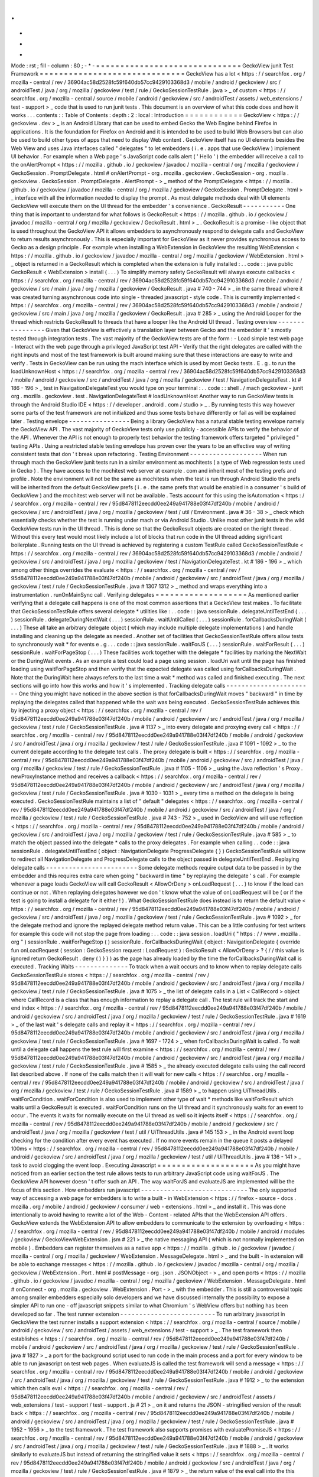 .
.
-
*
-
Mode
:
rst
;
fill
-
column
:
80
;
-
*
-
=
=
=
=
=
=
=
=
=
=
=
=
=
=
=
=
=
=
=
=
=
=
=
=
=
=
=
=
=
=
GeckoView
junit
Test
Framework
=
=
=
=
=
=
=
=
=
=
=
=
=
=
=
=
=
=
=
=
=
=
=
=
=
=
=
=
=
=
GeckoView
has
a
lot
<
https
:
/
/
searchfox
.
org
/
mozilla
-
central
/
rev
/
36904ac58d2528fc59f640db57cc9429103368d3
/
mobile
/
android
/
geckoview
/
src
/
androidTest
/
java
/
org
/
mozilla
/
geckoview
/
test
/
rule
/
GeckoSessionTestRule
.
java
>
_
of
custom
<
https
:
/
/
searchfox
.
org
/
mozilla
-
central
/
source
/
mobile
/
android
/
geckoview
/
src
/
androidTest
/
assets
/
web_extensions
/
test
-
support
>
_
code
that
is
used
to
run
junit
tests
.
This
document
is
an
overview
of
what
this
code
does
and
how
it
works
.
.
.
contents
:
:
Table
of
Contents
:
depth
:
2
:
local
:
Introduction
=
=
=
=
=
=
=
=
=
=
=
=
GeckoView
<
https
:
/
/
geckoview
.
dev
>
_
is
an
Android
Library
that
can
be
used
to
embed
Gecko
the
Web
Engine
behind
Firefox
in
applications
.
It
is
the
foundation
for
Firefox
on
Android
and
it
is
intended
to
be
used
to
build
Web
Browsers
but
can
also
be
used
to
build
other
types
of
apps
that
need
to
display
Web
content
.
GeckoView
itself
has
no
UI
elements
besides
the
Web
View
and
uses
Java
interfaces
called
"
delegates
"
to
let
embedders
(
i
.
e
.
apps
that
use
GeckoView
)
implement
UI
behavior
.
For
example
when
a
Web
page
'
s
JavaScript
code
calls
alert
(
'
Hello
'
)
the
embedder
will
receive
a
call
to
the
onAlertPrompt
<
https
:
/
/
mozilla
.
github
.
io
/
geckoview
/
javadoc
/
mozilla
-
central
/
org
/
mozilla
/
geckoview
/
GeckoSession
.
PromptDelegate
.
html
#
onAlertPrompt
-
org
.
mozilla
.
geckoview
.
GeckoSession
-
org
.
mozilla
.
geckoview
.
GeckoSession
.
PromptDelegate
.
AlertPrompt
-
>
_
method
of
the
PromptDelegate
<
https
:
/
/
mozilla
.
github
.
io
/
geckoview
/
javadoc
/
mozilla
-
central
/
org
/
mozilla
/
geckoview
/
GeckoSession
.
PromptDelegate
.
html
>
_
interface
with
all
the
information
needed
to
display
the
prompt
.
As
most
delegate
methods
deal
with
UI
elements
GeckoView
will
execute
them
on
the
UI
thread
for
the
embedder
'
s
convenience
.
GeckoResult
-
-
-
-
-
-
-
-
-
-
-
One
thing
that
is
important
to
understand
for
what
follows
is
GeckoResult
<
https
:
/
/
mozilla
.
github
.
io
/
geckoview
/
javadoc
/
mozilla
-
central
/
org
/
mozilla
/
geckoview
/
GeckoResult
.
html
>
_
.
GeckoResult
is
a
promise
-
like
object
that
is
used
throughout
the
GeckoView
API
it
allows
embedders
to
asynchronously
respond
to
delegate
calls
and
GeckoView
to
return
results
asynchronously
.
This
is
especially
important
for
GeckoView
as
it
never
provides
synchronous
access
to
Gecko
as
a
design
principle
.
For
example
when
installing
a
WebExtension
in
GeckoView
the
resulting
WebExtension
<
https
:
/
/
mozilla
.
github
.
io
/
geckoview
/
javadoc
/
mozilla
-
central
/
org
/
mozilla
/
geckoview
/
WebExtension
.
html
>
_
object
is
returned
in
a
GeckoResult
which
is
completed
when
the
extension
is
fully
installed
:
.
.
code
:
:
java
public
GeckoResult
<
WebExtension
>
install
(
.
.
.
)
To
simplify
memory
safety
GeckoResult
will
always
execute
callbacks
<
https
:
/
/
searchfox
.
org
/
mozilla
-
central
/
rev
/
36904ac58d2528fc59f640db57cc9429103368d3
/
mobile
/
android
/
geckoview
/
src
/
main
/
java
/
org
/
mozilla
/
geckoview
/
GeckoResult
.
java
#
740
-
744
>
_
in
the
same
thread
where
it
was
created
turning
asynchronous
code
into
single
-
threaded
javascript
-
style
code
.
This
is
currently
implemented
<
https
:
/
/
searchfox
.
org
/
mozilla
-
central
/
rev
/
36904ac58d2528fc59f640db57cc9429103368d3
/
mobile
/
android
/
geckoview
/
src
/
main
/
java
/
org
/
mozilla
/
geckoview
/
GeckoResult
.
java
#
285
>
_
using
the
Android
Looper
for
the
thread
which
restricts
GeckoResult
to
threads
that
have
a
looper
like
the
Android
UI
thread
.
Testing
overview
-
-
-
-
-
-
-
-
-
-
-
-
-
-
-
-
Given
that
GeckoView
is
effectively
a
translation
layer
between
Gecko
and
the
embedder
it
'
s
mostly
tested
through
integration
tests
.
The
vast
majority
of
the
GeckoView
tests
are
of
the
form
:
-
Load
simple
test
web
page
-
Interact
with
the
web
page
through
a
privileged
JavaScript
test
API
-
Verify
that
the
right
delegates
are
called
with
the
right
inputs
and
most
of
the
test
framework
is
built
around
making
sure
that
these
interactions
are
easy
to
write
and
verify
.
Tests
in
GeckoView
can
be
run
using
the
mach
interface
which
is
used
by
most
Gecko
tests
.
E
.
g
.
to
run
the
loadUnknownHost
<
https
:
/
/
searchfox
.
org
/
mozilla
-
central
/
rev
/
36904ac58d2528fc59f640db57cc9429103368d3
/
mobile
/
android
/
geckoview
/
src
/
androidTest
/
java
/
org
/
mozilla
/
geckoview
/
test
/
NavigationDelegateTest
.
kt
#
186
-
196
>
_
test
in
NavigationDelegateTest
you
would
type
on
your
terminal
:
.
.
code
:
:
shell
.
/
mach
geckoview
-
junit
org
.
mozilla
.
geckoview
.
test
.
NavigationDelegateTest
#
loadUnknownHost
Another
way
to
run
GeckoView
tests
is
through
the
Android
Studio
IDE
<
https
:
/
/
developer
.
android
.
com
/
studio
>
_
.
By
running
tests
this
way
however
some
parts
of
the
test
framework
are
not
initialized
and
thus
some
tests
behave
differently
or
fail
as
will
be
explained
later
.
Testing
envelope
-
-
-
-
-
-
-
-
-
-
-
-
-
-
-
-
Being
a
library
GeckoView
has
a
natural
stable
testing
envelope
namely
the
GeckoView
API
.
The
vast
majority
of
GeckoView
tests
only
use
publicly
-
accessible
APIs
to
verify
the
behavior
of
the
API
.
Whenever
the
API
is
not
enough
to
properly
test
behavior
the
testing
framework
offers
targeted
"
privileged
"
testing
APIs
.
Using
a
restricted
stable
testing
envelope
has
proven
over
the
years
to
be
an
effective
way
of
writing
consistent
tests
that
don
'
t
break
upon
refactoring
.
Testing
Environment
-
-
-
-
-
-
-
-
-
-
-
-
-
-
-
-
-
-
-
When
run
through
mach
the
GeckoView
junit
tests
run
in
a
similar
environment
as
mochitests
(
a
type
of
Web
regression
tests
used
in
Gecko
)
.
They
have
access
to
the
mochitest
web
server
at
example
.
com
and
inherit
most
of
the
testing
prefs
and
profile
.
Note
the
environment
will
not
be
the
same
as
mochitests
when
the
test
is
run
through
Android
Studio
the
prefs
will
be
inherited
from
the
default
GeckoView
prefs
(
i
.
e
.
the
same
prefs
that
would
be
enabled
in
a
consumer
'
s
build
of
GeckoView
)
and
the
mochitest
web
server
will
not
be
available
.
Tests
account
for
this
using
the
isAutomation
<
https
:
/
/
searchfox
.
org
/
mozilla
-
central
/
rev
/
95d8478112eecdd0ee249a941788e03f47df240b
/
mobile
/
android
/
geckoview
/
src
/
androidTest
/
java
/
org
/
mozilla
/
geckoview
/
test
/
util
/
Environment
.
java
#
36
-
38
>
_
check
which
essentially
checks
whether
the
test
is
running
under
mach
or
via
Android
Studio
.
Unlike
most
other
junit
tests
in
the
wild
GeckoView
tests
run
in
the
UI
thread
.
This
is
done
so
that
the
GeckoResult
objects
are
created
on
the
right
thread
.
Without
this
every
test
would
most
likely
include
a
lot
of
blocks
that
run
code
in
the
UI
thread
adding
significant
boilerplate
.
Running
tests
on
the
UI
thread
is
achieved
by
registering
a
custom
TestRule
called
GeckoSessionTestRule
<
https
:
/
/
searchfox
.
org
/
mozilla
-
central
/
rev
/
36904ac58d2528fc59f640db57cc9429103368d3
/
mobile
/
android
/
geckoview
/
src
/
androidTest
/
java
/
org
/
mozilla
/
geckoview
/
test
/
NavigationDelegateTest
.
kt
#
186
-
196
>
_
which
among
other
things
overrides
the
evaluate
<
https
:
/
/
searchfox
.
org
/
mozilla
-
central
/
rev
/
95d8478112eecdd0ee249a941788e03f47df240b
/
mobile
/
android
/
geckoview
/
src
/
androidTest
/
java
/
org
/
mozilla
/
geckoview
/
test
/
rule
/
GeckoSessionTestRule
.
java
#
1307
1312
>
_
method
and
wraps
everything
into
a
instrumentation
.
runOnMainSync
call
.
Verifying
delegates
=
=
=
=
=
=
=
=
=
=
=
=
=
=
=
=
=
=
=
As
mentioned
earlier
verifying
that
a
delegate
call
happens
is
one
of
the
most
common
assertions
that
a
GeckoView
test
makes
.
To
facilitate
that
GeckoSessionTestRule
offers
several
delegate
*
utilities
like
:
.
.
code
:
:
java
sessionRule
.
delegateUntilTestEnd
(
.
.
.
)
sessionRule
.
delegateDuringNextWait
(
.
.
.
)
sessionRule
.
waitUntilCalled
(
.
.
.
)
sessionRule
.
forCallbacksDuringWait
(
.
.
.
)
These
all
take
an
arbitrary
delegate
object
(
which
may
include
multiple
delegate
implementations
)
and
handle
installing
and
cleaning
up
the
delegate
as
needed
.
Another
set
of
facilities
that
GeckoSessionTestRule
offers
allow
tests
to
synchronously
wait
*
for
events
e
.
g
.
.
.
code
:
:
java
sessionRule
.
waitForJS
(
.
.
.
)
sessionRule
.
waitForResult
(
.
.
.
)
sessionRule
.
waitForPageStop
(
.
.
.
)
These
facilities
work
together
with
the
delegate
*
facilities
by
marking
the
NextWait
or
the
DuringWait
events
.
As
an
example
a
test
could
load
a
page
using
session
.
loadUri
wait
until
the
page
has
finished
loading
using
waitForPageStop
and
then
verify
that
the
expected
delegate
was
called
using
forCallbacksDuringWait
.
Note
that
the
DuringWait
here
always
refers
to
the
last
time
a
wait
*
method
was
called
and
finished
executing
.
The
next
sections
will
go
into
how
this
works
and
how
it
'
s
implemented
.
Tracking
delegate
calls
-
-
-
-
-
-
-
-
-
-
-
-
-
-
-
-
-
-
-
-
-
-
-
One
thing
you
might
have
noticed
in
the
above
section
is
that
forCallbacksDuringWait
moves
"
backward
"
in
time
by
replaying
the
delegates
called
that
happened
while
the
wait
was
being
executed
.
GeckoSessionTestRule
achieves
this
by
injecting
a
proxy
object
<
https
:
/
/
searchfox
.
org
/
mozilla
-
central
/
rev
/
95d8478112eecdd0ee249a941788e03f47df240b
/
mobile
/
android
/
geckoview
/
src
/
androidTest
/
java
/
org
/
mozilla
/
geckoview
/
test
/
rule
/
GeckoSessionTestRule
.
java
#
1137
>
_
into
every
delegate
and
proxying
every
call
<
https
:
/
/
searchfox
.
org
/
mozilla
-
central
/
rev
/
95d8478112eecdd0ee249a941788e03f47df240b
/
mobile
/
android
/
geckoview
/
src
/
androidTest
/
java
/
org
/
mozilla
/
geckoview
/
test
/
rule
/
GeckoSessionTestRule
.
java
#
1091
-
1092
>
_
to
the
current
delegate
according
to
the
delegate
test
calls
.
The
proxy
delegate
is
built
<
https
:
/
/
searchfox
.
org
/
mozilla
-
central
/
rev
/
95d8478112eecdd0ee249a941788e03f47df240b
/
mobile
/
android
/
geckoview
/
src
/
androidTest
/
java
/
org
/
mozilla
/
geckoview
/
test
/
rule
/
GeckoSessionTestRule
.
java
#
1105
-
1106
>
_
using
the
Java
reflection
'
s
Proxy
.
newProxyInstance
method
and
receives
a
callback
<
https
:
/
/
searchfox
.
org
/
mozilla
-
central
/
rev
/
95d8478112eecdd0ee249a941788e03f47df240b
/
mobile
/
android
/
geckoview
/
src
/
androidTest
/
java
/
org
/
mozilla
/
geckoview
/
test
/
rule
/
GeckoSessionTestRule
.
java
#
1030
-
1031
>
_
every
time
a
method
on
the
delegate
is
being
executed
.
GeckoSessionTestRule
maintains
a
list
of
"
default
"
delegates
<
https
:
/
/
searchfox
.
org
/
mozilla
-
central
/
rev
/
95d8478112eecdd0ee249a941788e03f47df240b
/
mobile
/
android
/
geckoview
/
src
/
androidTest
/
java
/
org
/
mozilla
/
geckoview
/
test
/
rule
/
GeckoSessionTestRule
.
java
#
743
-
752
>
_
used
in
GeckoView
and
will
use
reflection
<
https
:
/
/
searchfox
.
org
/
mozilla
-
central
/
rev
/
95d8478112eecdd0ee249a941788e03f47df240b
/
mobile
/
android
/
geckoview
/
src
/
androidTest
/
java
/
org
/
mozilla
/
geckoview
/
test
/
rule
/
GeckoSessionTestRule
.
java
#
585
>
_
to
match
the
object
passed
into
the
delegate
*
calls
to
the
proxy
delegates
.
For
example
when
calling
.
.
code
:
:
java
sessionRule
.
delegateUntilTestEnd
(
object
:
NavigationDelegate
ProgressDelegate
{
}
)
GeckoSessionTestRule
will
know
to
redirect
all
NavigationDelegate
and
ProgressDelegate
calls
to
the
object
passed
in
delegateUntilTestEnd
.
Replaying
delegate
calls
-
-
-
-
-
-
-
-
-
-
-
-
-
-
-
-
-
-
-
-
-
-
-
-
Some
delegate
methods
require
output
data
to
be
passed
in
by
the
embedder
and
this
requires
extra
care
when
going
"
backward
in
time
"
by
replaying
the
delegate
'
s
call
.
For
example
whenever
a
page
loads
GeckoView
will
call
GeckoResult
<
AllowOrDeny
>
onLoadRequest
(
.
.
.
)
to
know
if
the
load
can
continue
or
not
.
When
replaying
delegates
however
we
don
'
t
know
what
the
value
of
onLoadRequest
will
be
(
or
if
the
test
is
going
to
install
a
delegate
for
it
either
!
)
.
What
GeckoSessionTestRule
does
instead
is
to
return
the
default
value
<
https
:
/
/
searchfox
.
org
/
mozilla
-
central
/
rev
/
95d8478112eecdd0ee249a941788e03f47df240b
/
mobile
/
android
/
geckoview
/
src
/
androidTest
/
java
/
org
/
mozilla
/
geckoview
/
test
/
rule
/
GeckoSessionTestRule
.
java
#
1092
>
_
for
the
delegate
method
and
ignore
the
replayed
delegate
method
return
value
.
This
can
be
a
little
confusing
for
test
writers
for
example
this
code
will
not
stop
the
page
from
loading
:
.
.
code
:
:
java
session
.
loadUri
(
"
https
:
/
/
www
.
mozilla
.
org
"
)
sessionRule
.
waitForPageStop
(
)
sessionRule
.
forCallbacksDuringWait
(
object
:
NavigationDelegate
{
override
fun
onLoadRequest
(
session
:
GeckoSession
request
:
LoadRequest
)
:
GeckoResult
<
AllowOrDeny
>
?
{
/
/
this
value
is
ignored
return
GeckoResult
.
deny
(
)
}
}
)
as
the
page
has
already
loaded
by
the
time
the
forCallbacksDuringWait
call
is
executed
.
Tracking
Waits
-
-
-
-
-
-
-
-
-
-
-
-
-
-
To
track
when
a
wait
occurs
and
to
know
when
to
replay
delegate
calls
GeckoSessionTestRule
stores
<
https
:
/
/
searchfox
.
org
/
mozilla
-
central
/
rev
/
95d8478112eecdd0ee249a941788e03f47df240b
/
mobile
/
android
/
geckoview
/
src
/
androidTest
/
java
/
org
/
mozilla
/
geckoview
/
test
/
rule
/
GeckoSessionTestRule
.
java
#
1075
>
_
the
list
of
delegate
calls
in
a
List
<
CallRecord
>
object
where
CallRecord
is
a
class
that
has
enough
information
to
replay
a
delegate
call
.
The
test
rule
will
track
the
start
and
end
index
<
https
:
/
/
searchfox
.
org
/
mozilla
-
central
/
rev
/
95d8478112eecdd0ee249a941788e03f47df240b
/
mobile
/
android
/
geckoview
/
src
/
androidTest
/
java
/
org
/
mozilla
/
geckoview
/
test
/
rule
/
GeckoSessionTestRule
.
java
#
1619
>
_
of
the
last
wait
'
s
delegate
calls
and
replay
it
<
https
:
/
/
searchfox
.
org
/
mozilla
-
central
/
rev
/
95d8478112eecdd0ee249a941788e03f47df240b
/
mobile
/
android
/
geckoview
/
src
/
androidTest
/
java
/
org
/
mozilla
/
geckoview
/
test
/
rule
/
GeckoSessionTestRule
.
java
#
1697
-
1724
>
_
when
forCallbacksDuringWait
is
called
.
To
wait
until
a
delegate
call
happens
the
test
rule
will
first
examine
<
https
:
/
/
searchfox
.
org
/
mozilla
-
central
/
rev
/
95d8478112eecdd0ee249a941788e03f47df240b
/
mobile
/
android
/
geckoview
/
src
/
androidTest
/
java
/
org
/
mozilla
/
geckoview
/
test
/
rule
/
GeckoSessionTestRule
.
java
#
1585
>
_
the
already
executed
delegate
calls
using
the
call
record
list
described
above
.
If
none
of
the
calls
match
then
it
will
wait
for
new
calls
<
https
:
/
/
searchfox
.
org
/
mozilla
-
central
/
rev
/
95d8478112eecdd0ee249a941788e03f47df240b
/
mobile
/
android
/
geckoview
/
src
/
androidTest
/
java
/
org
/
mozilla
/
geckoview
/
test
/
rule
/
GeckoSessionTestRule
.
java
#
1589
>
_
to
happen
using
UiThreadUtils
.
waitForCondition
.
waitForCondition
is
also
used
to
implement
other
type
of
wait
*
methods
like
waitForResult
which
waits
until
a
GeckoResult
is
executed
.
waitForCondition
runs
on
the
UI
thread
and
it
synchronously
waits
for
an
event
to
occur
.
The
events
it
waits
for
normally
execute
on
the
UI
thread
as
well
so
it
injects
itself
<
https
:
/
/
searchfox
.
org
/
mozilla
-
central
/
rev
/
95d8478112eecdd0ee249a941788e03f47df240b
/
mobile
/
android
/
geckoview
/
src
/
androidTest
/
java
/
org
/
mozilla
/
geckoview
/
test
/
util
/
UiThreadUtils
.
java
#
145
153
>
_
in
the
Android
event
loop
checking
for
the
condition
after
every
event
has
executed
.
If
no
more
events
remain
in
the
queue
it
posts
a
delayed
100ms
<
https
:
/
/
searchfox
.
org
/
mozilla
-
central
/
rev
/
95d8478112eecdd0ee249a941788e03f47df240b
/
mobile
/
android
/
geckoview
/
src
/
androidTest
/
java
/
org
/
mozilla
/
geckoview
/
test
/
util
/
UiThreadUtils
.
java
#
136
-
141
>
_
task
to
avoid
clogging
the
event
loop
.
Executing
Javascript
=
=
=
=
=
=
=
=
=
=
=
=
=
=
=
=
=
=
=
=
As
you
might
have
noticed
from
an
earlier
section
the
test
rule
allows
tests
to
run
arbitrary
JavaScript
code
using
waitForJS
.
The
GeckoView
API
however
doesn
'
t
offer
such
an
API
.
The
way
waitForJS
and
evaluateJS
are
implemented
will
be
the
focus
of
this
section
.
How
embedders
run
javascript
-
-
-
-
-
-
-
-
-
-
-
-
-
-
-
-
-
-
-
-
-
-
-
-
-
-
-
-
The
only
supported
way
of
accessing
a
web
page
for
embedders
is
to
write
a
built
-
in
WebExtension
<
https
:
/
/
firefox
-
source
-
docs
.
mozilla
.
org
/
mobile
/
android
/
geckoview
/
consumer
/
web
-
extensions
.
html
>
_
and
install
it
.
This
was
done
intentionally
to
avoid
having
to
rewrite
a
lot
of
the
Web
-
Content
-
related
APIs
that
the
WebExtension
API
offers
.
GeckoView
extends
the
WebExtension
API
to
allow
embedders
to
communicate
to
the
extension
by
overloading
<
https
:
/
/
searchfox
.
org
/
mozilla
-
central
/
rev
/
95d8478112eecdd0ee249a941788e03f47df240b
/
mobile
/
android
/
modules
/
geckoview
/
GeckoViewWebExtension
.
jsm
#
221
>
_
the
native
messaging
API
(
which
is
not
normally
implemented
on
mobile
)
.
Embedders
can
register
themselves
as
a
native
app
<
https
:
/
/
mozilla
.
github
.
io
/
geckoview
/
javadoc
/
mozilla
-
central
/
org
/
mozilla
/
geckoview
/
WebExtension
.
MessageDelegate
.
html
>
_
and
the
built
-
in
extension
will
be
able
to
exchange
messages
<
https
:
/
/
mozilla
.
github
.
io
/
geckoview
/
javadoc
/
mozilla
-
central
/
org
/
mozilla
/
geckoview
/
WebExtension
.
Port
.
html
#
postMessage
-
org
.
json
.
JSONObject
-
>
_
and
open
ports
<
https
:
/
/
mozilla
.
github
.
io
/
geckoview
/
javadoc
/
mozilla
-
central
/
org
/
mozilla
/
geckoview
/
WebExtension
.
MessageDelegate
.
html
#
onConnect
-
org
.
mozilla
.
geckoview
.
WebExtension
.
Port
-
>
_
with
the
embedder
.
This
is
still
a
controversial
topic
among
smaller
embedders
especially
solo
developers
and
we
have
discussed
internally
the
possibility
to
expose
a
simpler
API
to
run
one
-
off
javascript
snippets
similar
to
what
Chromium
'
s
WebView
offers
but
nothing
has
been
developed
so
far
.
The
test
runner
extension
-
-
-
-
-
-
-
-
-
-
-
-
-
-
-
-
-
-
-
-
-
-
-
-
-
To
run
arbitrary
javascript
in
GeckoView
the
test
runner
installs
a
support
extension
<
https
:
/
/
searchfox
.
org
/
mozilla
-
central
/
source
/
mobile
/
android
/
geckoview
/
src
/
androidTest
/
assets
/
web_extensions
/
test
-
support
>
_
.
The
test
framework
then
establishes
<
https
:
/
/
searchfox
.
org
/
mozilla
-
central
/
rev
/
95d8478112eecdd0ee249a941788e03f47df240b
/
mobile
/
android
/
geckoview
/
src
/
androidTest
/
java
/
org
/
mozilla
/
geckoview
/
test
/
rule
/
GeckoSessionTestRule
.
java
#
1827
>
_
a
port
for
the
background
script
used
to
run
code
in
the
main
process
and
a
port
for
every
window
to
be
able
to
run
javascript
on
test
web
pages
.
When
evaluateJS
is
called
the
test
framework
will
send
a
message
<
https
:
/
/
searchfox
.
org
/
mozilla
-
central
/
rev
/
95d8478112eecdd0ee249a941788e03f47df240b
/
mobile
/
android
/
geckoview
/
src
/
androidTest
/
java
/
org
/
mozilla
/
geckoview
/
test
/
rule
/
GeckoSessionTestRule
.
java
#
1912
>
_
to
the
extension
which
then
calls
eval
<
https
:
/
/
searchfox
.
org
/
mozilla
-
central
/
rev
/
95d8478112eecdd0ee249a941788e03f47df240b
/
mobile
/
android
/
geckoview
/
src
/
androidTest
/
assets
/
web_extensions
/
test
-
support
/
test
-
support
.
js
#
21
>
_
on
it
and
returns
the
JSON
-
stringified
version
of
the
result
back
<
https
:
/
/
searchfox
.
org
/
mozilla
-
central
/
rev
/
95d8478112eecdd0ee249a941788e03f47df240b
/
mobile
/
android
/
geckoview
/
src
/
androidTest
/
java
/
org
/
mozilla
/
geckoview
/
test
/
rule
/
GeckoSessionTestRule
.
java
#
1952
-
1956
>
_
to
the
test
framework
.
The
test
framework
also
supports
promises
with
evaluatePromiseJS
<
https
:
/
/
searchfox
.
org
/
mozilla
-
central
/
rev
/
95d8478112eecdd0ee249a941788e03f47df240b
/
mobile
/
android
/
geckoview
/
src
/
androidTest
/
java
/
org
/
mozilla
/
geckoview
/
test
/
rule
/
GeckoSessionTestRule
.
java
#
1888
>
_
.
It
works
similarly
to
evaluateJS
but
instead
of
returning
the
stringified
value
it
sets
<
https
:
/
/
searchfox
.
org
/
mozilla
-
central
/
rev
/
95d8478112eecdd0ee249a941788e03f47df240b
/
mobile
/
android
/
geckoview
/
src
/
androidTest
/
java
/
org
/
mozilla
/
geckoview
/
test
/
rule
/
GeckoSessionTestRule
.
java
#
1879
>
_
the
return
value
of
the
eval
call
into
the
this
object
keyed
by
a
randomly
-
generated
UUID
.
.
.
code
:
:
java
this
[
uuid
]
=
eval
(
.
.
.
)
evaluatePromiseJS
then
returns
an
ExtensionPromise
Java
object
which
has
a
getValue
method
on
it
which
will
essentially
execute
await
this
[
uuid
]
<
https
:
/
/
searchfox
.
org
/
mozilla
-
central
/
rev
/
95d8478112eecdd0ee249a941788e03f47df240b
/
mobile
/
android
/
geckoview
/
src
/
androidTest
/
java
/
org
/
mozilla
/
geckoview
/
test
/
rule
/
GeckoSessionTestRule
.
java
#
1883
-
1885
>
_
to
get
the
value
from
the
promise
when
needed
.
Beyond
executing
javascript
-
-
-
-
-
-
-
-
-
-
-
-
-
-
-
-
-
-
-
-
-
-
-
-
-
-
-
A
natural
way
of
breaking
the
boundaries
of
the
GeckoView
API
is
to
run
a
so
-
called
"
experiment
extension
"
.
Experiment
extensions
have
access
to
the
full
Gecko
front
-
end
which
is
written
in
JavaScript
and
don
'
t
have
limits
on
what
they
can
do
.
Experiment
extensions
are
essentially
what
old
add
-
ons
used
to
be
in
Firefox
very
powerful
and
very
dangerous
.
The
test
runner
uses
experiments
to
offer
privileged
APIs
<
https
:
/
/
searchfox
.
org
/
mozilla
-
central
/
rev
/
95d8478112eecdd0ee249a941788e03f47df240b
/
mobile
/
android
/
geckoview
/
src
/
androidTest
/
assets
/
web_extensions
/
test
-
support
/
test
-
api
.
js
>
_
to
tests
like
setPref
or
getLinkColor
(
which
is
not
normally
available
to
websites
for
privacy
concerns
)
.
Each
privileged
API
is
exposed
as
an
ordinary
Java
API
<
https
:
/
/
searchfox
.
org
/
mozilla
-
central
/
rev
/
95d8478112eecdd0ee249a941788e03f47df240b
/
mobile
/
android
/
geckoview
/
src
/
androidTest
/
java
/
org
/
mozilla
/
geckoview
/
test
/
rule
/
GeckoSessionTestRule
.
java
#
2101
>
_
and
the
test
framework
doesn
'
t
offer
a
way
to
run
arbitrary
chrome
code
to
discourage
developers
from
relying
too
much
on
implementation
-
dependent
privileged
code
.
